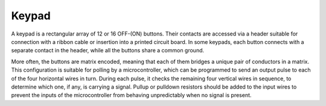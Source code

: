 Keypad
========================

A keypad is a rectangular array of 12 or 16 OFF-(ON) buttons. 
Their contacts are accessed via a header suitable for connection with a ribbon cable or insertion into a printed circuit board. 
In some keypads, each button connects with a separate contact in the header, while all the buttons share a common ground.

.. image:: img/keypad314.png

More often, the buttons are matrix encoded, meaning that each of them bridges a unique pair of conductors in a matrix. 
This configuration is suitable for polling by a microcontroller, which can be programmed to send an output pulse to each of the four horizontal wires in turn. 
During each pulse, it checks the remaining four vertical wires in sequence, to determine which one, if any, is carrying a signal. 
Pullup or pulldown resistors should be added to the input wires to prevent the inputs of the microcontroller from behaving unpredictably when no signal is present.

